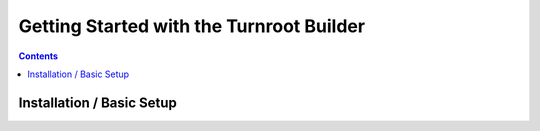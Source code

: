 Getting Started with the Turnroot Builder
==========================================
.. contents::

.. _installation:
Installation / Basic Setup
--------------------------


